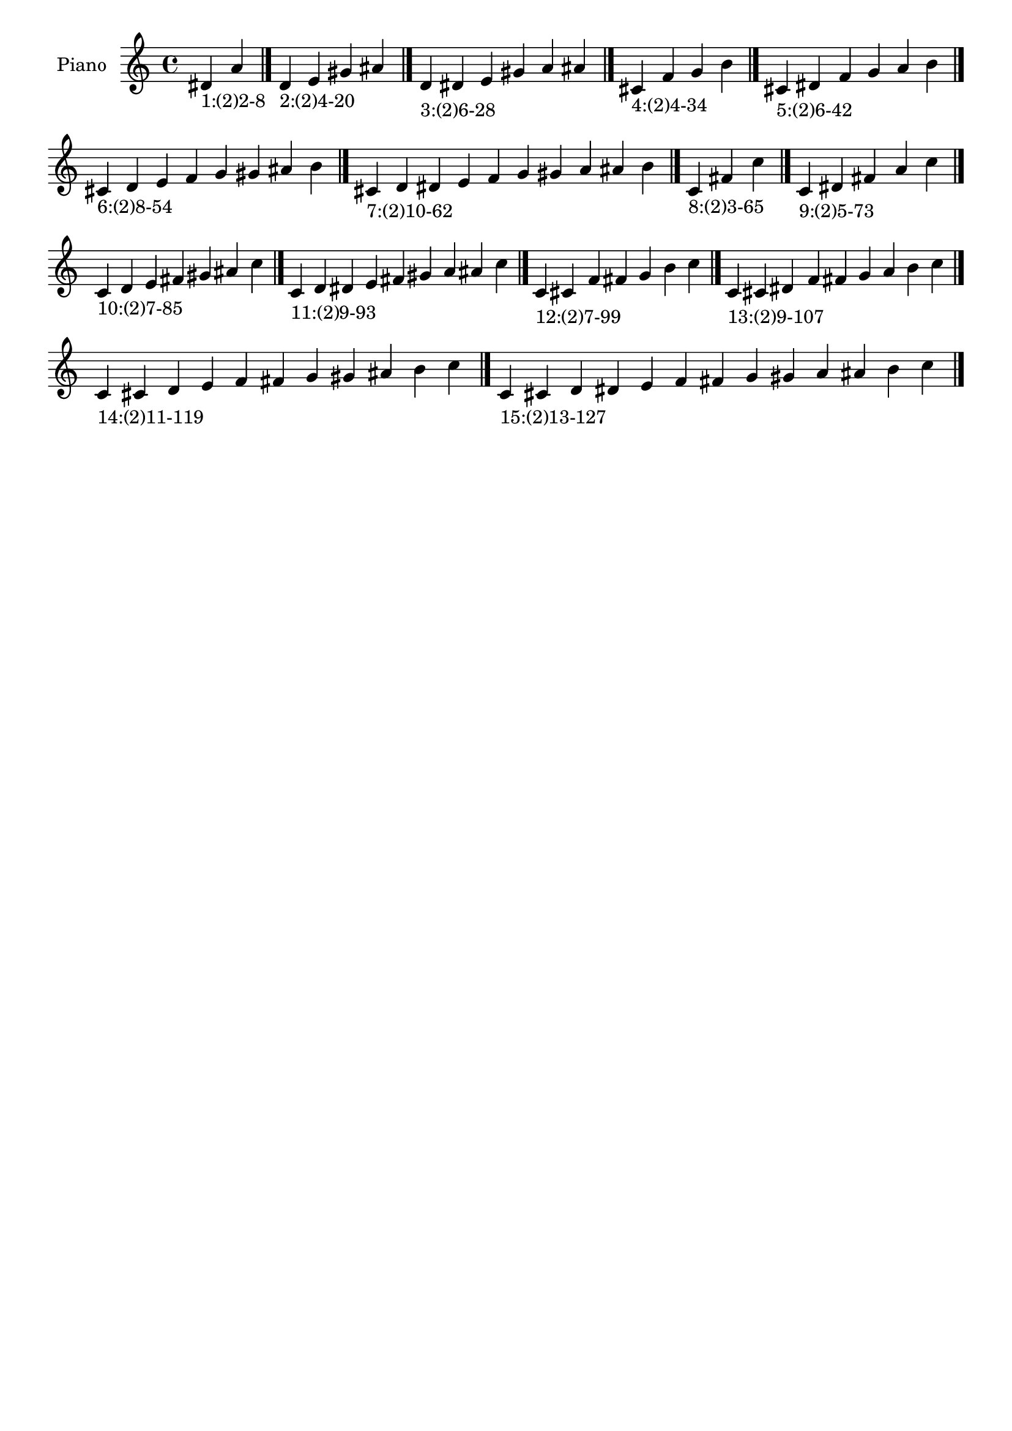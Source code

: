 \version "2.19.0"

\header {
 %% Remove default LilyPond tagline
  tagline = ##f
}

\paper {
  #(set-paper-size "a4")
}

global = {
  \key c \major
  \time 4/4
}

right = {
  \global
 %% Music follows here.
  \cadenzaOn dis'_\markup{1:(2)2-8} a' \cadenzaOff \bar "|."
  \cadenzaOn d'_\markup{2:(2)4-20} e' gis' ais' \cadenzaOff \bar "|."
  \cadenzaOn d'_\markup{3:(2)6-28} dis' e' gis' a' ais' \cadenzaOff \bar "|."
  \cadenzaOn cis'_\markup{4:(2)4-34} f' g' b' \cadenzaOff \bar "|."
  \cadenzaOn cis'_\markup{5:(2)6-42} dis' f' g' a' b' \cadenzaOff \bar "|."
  \cadenzaOn cis'_\markup{6:(2)8-54} d' e' f' g' gis' ais' b' \cadenzaOff \bar "|."
  \cadenzaOn cis'_\markup{7:(2)10-62} d' dis' e' f' g' gis' a' ais' b' \cadenzaOff \bar "|."
  \cadenzaOn c'_\markup{8:(2)3-65} fis' c'' \cadenzaOff \bar "|."
  \cadenzaOn c'_\markup{9:(2)5-73} dis' fis' a' c'' \cadenzaOff \bar "|."
  \cadenzaOn c'_\markup{10:(2)7-85} d' e' fis' gis' ais' c'' \cadenzaOff \bar "|."
  \cadenzaOn c'_\markup{11:(2)9-93} d' dis' e' fis' gis' a' ais' c'' \cadenzaOff \bar "|."
  \cadenzaOn c'_\markup{12:(2)7-99} cis' f' fis' g' b' c'' \cadenzaOff \bar "|."
  \cadenzaOn c'_\markup{13:(2)9-107} cis' dis' f' fis' g' a' b' c'' \cadenzaOff \bar "|."
  \cadenzaOn c'_\markup{14:(2)11-119} cis' d' e' f' fis' g' gis' ais' b' c'' \cadenzaOff \bar "|."
  \cadenzaOn c'_\markup{15:(2)13-127} cis' d' dis' e' f' fis' g' gis' a' ais' b' c'' \cadenzaOff \bar "|."
}

\book {
  \paper {
   print-page-number = ##f
  }
  \score {
    \new PianoStaff \with {
      instrumentName = "Piano"
    }
    \new Staff = "right" \with {
        midiInstrument = "oboe"
    } 
    { 
      \accidentalStyle "forget"
      \right
    }
    \layout {
   }
    \midi { }
  }
}
